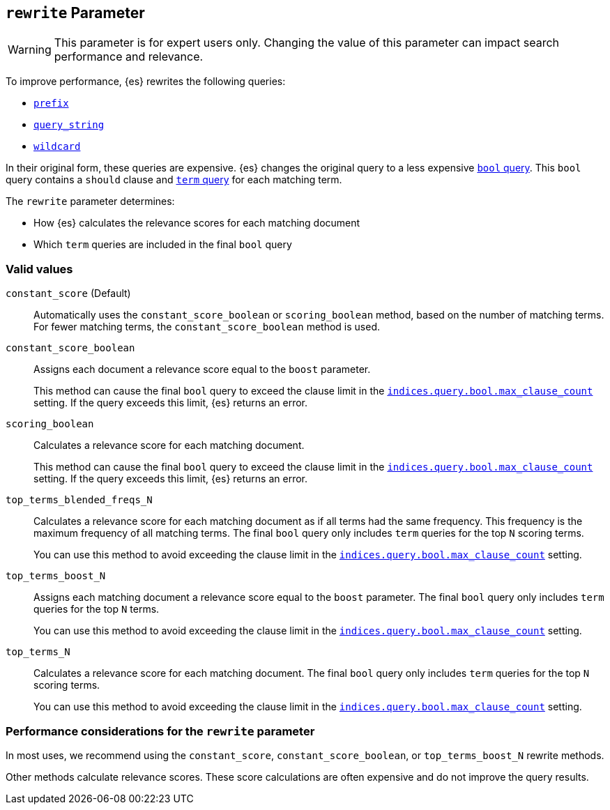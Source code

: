[[query-dsl-multi-term-rewrite]]
== `rewrite` Parameter

WARNING: This parameter is for expert users only. Changing the value of this
parameter can impact search performance and relevance.

To improve performance, {es} rewrites the following queries:

* <<query-dsl-prefix-query, `prefix`>>
* <<query-dsl-query-string-query, `query_string`>>
* <<query-dsl-wildcard-query, `wildcard`>>

In their original form, these queries are expensive. {es} changes the
original query to a less expensive <<query-dsl-bool-query, `bool` query>>. This
`bool` query contains a `should` clause and <<query-dsl-term-query, `term`
query>> for each matching term.

The `rewrite` parameter determines:

* How {es} calculates the relevance scores for each matching document
* Which `term` queries are included in the final `bool` query

[float]
[[rewrite-param-valid-values]]
=== Valid values

`constant_score` (Default)::
Automatically uses the `constant_score_boolean` or `scoring_boolean` method,
based on the number of matching terms. For fewer matching terms, the
`constant_score_boolean` method is used.

`constant_score_boolean`::
Assigns each document a relevance score equal to the `boost` parameter.
+
This method can cause the final `bool` query to exceed the clause limit in the
<<indices-query-bool-max-clause-count, `indices.query.bool.max_clause_count`>>
setting. If the query exceeds this limit, {es} returns an error.

`scoring_boolean`::
Calculates a relevance score for each matching document.
+
This method can cause the final `bool` query to exceed the clause limit in the
<<indices-query-bool-max-clause-count, `indices.query.bool.max_clause_count`>>
setting. If the query exceeds this limit, {es} returns an error.

`top_terms_blended_freqs_N`::
Calculates a relevance score for each matching document as if all terms had the
same frequency. This frequency is the maximum frequency of all matching terms.
The final `bool` query only includes `term` queries for the top `N` scoring
terms.
+
You can use this method to avoid exceeding the clause limit in the
<<indices-query-bool-max-clause-count, `indices.query.bool.max_clause_count`>>
setting.

`top_terms_boost_N`::
Assigns each matching document a relevance score equal to the `boost` parameter.
The final `bool` query only includes `term` queries for the top `N` terms.
+
You can use this method to avoid exceeding the clause limit in the
<<indices-query-bool-max-clause-count, `indices.query.bool.max_clause_count`>>
setting.

`top_terms_N`::
Calculates a relevance score for each matching document. The final `bool` query
only includes `term` queries for the top `N` scoring terms.
+
You can use this method to avoid exceeding the clause limit in the
<<indices-query-bool-max-clause-count, `indices.query.bool.max_clause_count`>>
setting.

[float]
[[rewrite-param-perf-considerations]]
=== Performance considerations for the `rewrite` parameter
In most uses, we recommend using the `constant_score`,
`constant_score_boolean`, or `top_terms_boost_N` rewrite methods.

Other methods calculate relevance scores. These score calculations are often
expensive and do not improve the query results.